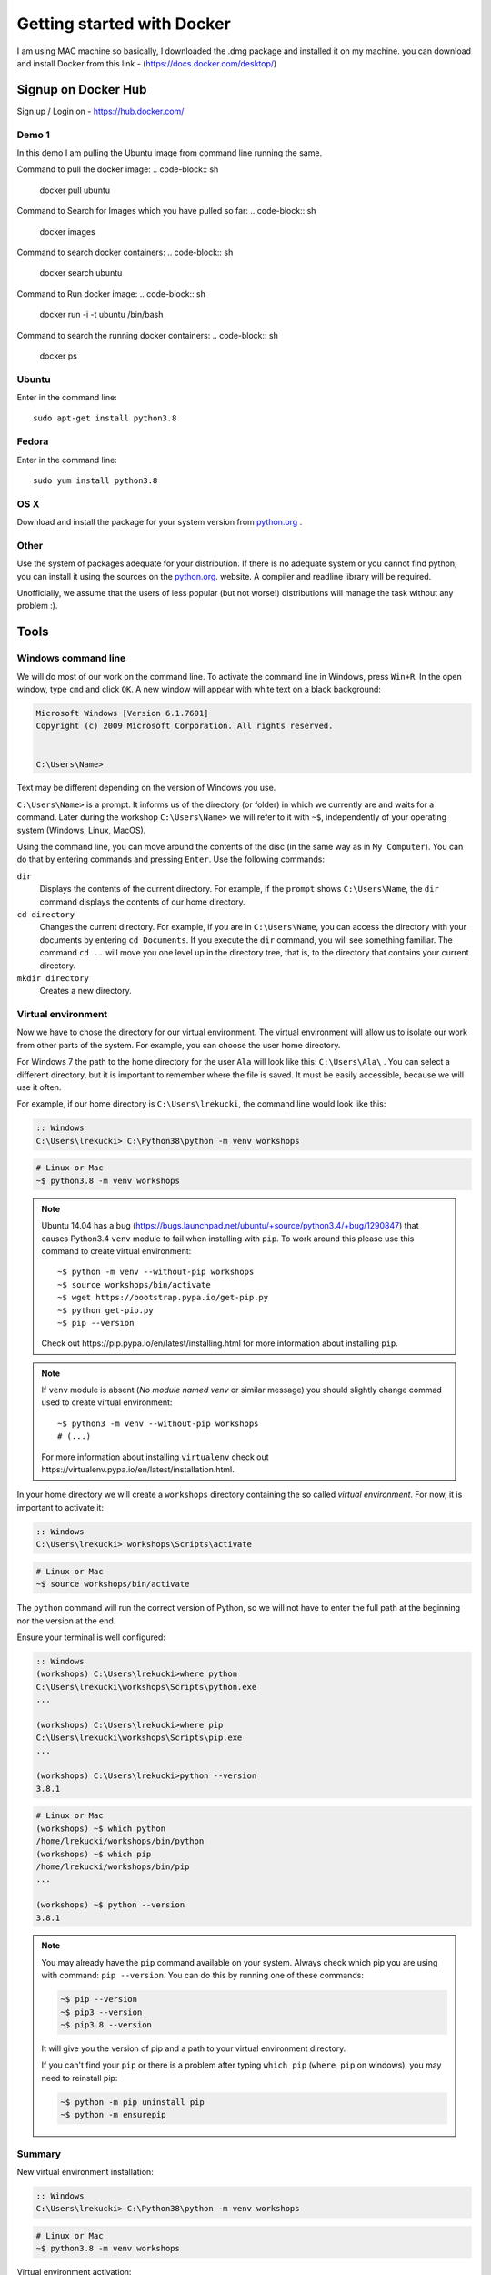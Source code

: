 ===========================
Getting started with Docker
===========================

I am using MAC machine so basically, I downloaded the .dmg package and installed it on my machine. 
you can download and install Docker from this link - (https://docs.docker.com/desktop/)

Signup on Docker Hub
====================

Sign up / Login on - https://hub.docker.com/


Demo 1
------

In this demo I am pulling the Ubuntu image from command line running the same. 

Command to pull the docker image:
.. code-block:: sh
    docker pull ubuntu

Command to Search for Images which you have pulled so far:
.. code-block:: sh
    docker images

Command to search docker containers:
.. code-block:: sh
    docker search ubuntu

Command to Run docker image:
.. code-block:: sh
    docker run -i -t ubuntu /bin/bash

Command to search the running docker containers:
.. code-block:: sh
    docker ps


Ubuntu
------

Enter in the command line::

    sudo apt-get install python3.8

Fedora
------

Enter in the command line::

    sudo yum install python3.8

OS X
----

Download and install the package for your system version from `python.org`_ .


Other
-----

Use the system of packages adequate for your distribution. If there is no adequate system
or you cannot find python, you can install it using the sources on the `python.org`_. website.
A compiler and readline library will be required.

Unofficially, we assume that the users of less popular (but not worse!) distributions
will manage the task without any problem :).



.. _tools:

Tools
=====

Windows command line
--------------------

We will do most of our work on the command line. To activate the command line in Windows,
press ``Win+R``. In the open window, type ``cmd`` and click ``OK``.
A new window will appear with white text on a black background:

.. code-block:: bat

    Microsoft Windows [Version 6.1.7601]
    Copyright (c) 2009 Microsoft Corporation. All rights reserved.


    C:\Users\Name>

Text may be different depending on the version of Windows you use.

``C:\Users\Name>``  is a prompt. It informs us of the directory (or folder) in which we currently are and waits for a command.
Later during the workshop ``C:\Users\Name>`` we will refer to it with ``~$``, independently of your
operating system (Windows, Linux, MacOS).

Using the command line, you can move around the contents of the disc (in the same way as in 
``My Computer``).  You can do that by entering commands and pressing ``Enter``.
Use the following commands:

``dir``
    Displays the contents of the current directory. For example, if the ``prompt``
    shows  ``C:\Users\Name``, the ``dir`` command displays the contents of our home directory.

``cd directory``
    Changes the current directory. For example, if you are in ``C:\Users\Name``,
    you can access the directory with your documents by entering ``cd Documents``. If you execute the
    ``dir`` command, you will see something familiar.
    The command ``cd ..`` will move you one level up in the directory tree, that is, 
    to the directory that contains your current directory.

``mkdir directory``
    Creates a new directory.


Virtual environment
-------------------

Now we have to chose the directory for our virtual environment. The virtual environment will allow us to
isolate our work from other parts of the system. For example, you can choose the user home directory.

 For Windows 7 the path to the home directory for the user  ``Ala`` will look like this:
``C:\Users\Ala\`` . You can select a different directory, but it is important to remember where the
file is saved. It must be easily accessible, because we will use it often. 

For example, if our home directory is ``C:\Users\lrekucki``, the command line would look like this:

.. code-block:: bat

    :: Windows
    C:\Users\lrekucki> C:\Python38\python -m venv workshops

.. code-block:: sh

    # Linux or Mac
    ~$ python3.8 -m venv workshops

.. note::
    Ubuntu 14.04 has a bug (https://bugs.launchpad.net/ubuntu/+source/python3.4/+bug/1290847) that causes Python3.4 ``venv`` module to fail when installing with ``pip``.
    To work around this please use this command to create virtual environment::

        ~$ python -m venv --without-pip workshops
        ~$ source workshops/bin/activate
        ~$ wget https://bootstrap.pypa.io/get-pip.py
        ~$ python get-pip.py
        ~$ pip --version

    Check out _`https://pip.pypa.io/en/latest/installing.html` for more information about installing ``pip``.

.. note::
    If ``venv`` module is absent (*No module named venv* or similar message) you should slightly change commad used to create virtual environment::

        ~$ python3 -m venv --without-pip workshops
        # (...)

    For more information about installing ``virtualenv`` check out _`https://virtualenv.pypa.io/en/latest/installation.html`.

In your home directory we will create a ``workshops`` directory containing the so called *virtual environment*.
For now, it is important to activate it:

.. code-block:: bat

    :: Windows
    C:\Users\lrekucki> workshops\Scripts\activate

.. code-block:: sh

    # Linux or Mac
    ~$ source workshops/bin/activate

The ``python`` command will run the correct version of Python, so we will not have to enter the full
path at the beginning nor the version at the end.


Ensure your terminal is well configured:

.. code-block:: bat

    :: Windows
    (workshops) C:\Users\lrekucki>where python
    C:\Users\lrekucki\workshops\Scripts\python.exe
    ...

    (workshops) C:\Users\lrekucki>where pip
    C:\Users\lrekucki\workshops\Scripts\pip.exe
    ...

    (workshops) C:\Users\lrekucki>python --version
    3.8.1

.. code-block:: sh

    # Linux or Mac
    (workshops) ~$ which python
    /home/lrekucki/workshops/bin/python
    (workshops) ~$ which pip
    /home/lrekucki/workshops/bin/pip
    ...

    (workshops) ~$ python --version
    3.8.1


.. _python.org: https://www.python.org/downloads/release/python-381/

.. note::
    You may already have the ``pip`` command available on your system. Always check which pip you are using with command: ``pip --version``.
    You can do this by running one of these commands:

    .. code-block:: sh

        ~$ pip --version
        ~$ pip3 --version
        ~$ pip3.8 --version

    It will give you the version of pip and a path to your virtual environment directory.

    If you can't find your ``pip`` or there is a problem after typing ``which pip`` (``where pip`` on windows), you may need to reinstall pip:

    .. code-block:: sh

        ~$ python -m pip uninstall pip
        ~$ python -m ensurepip


Summary
-------

New virtual environment installation:

.. code-block:: bat

    :: Windows
    C:\Users\lrekucki> C:\Python38\python -m venv workshops

.. code-block:: sh

    # Linux or Mac
    ~$ python3.8 -m venv workshops

Virtual environment activation:

.. code-block:: bat

    :: Windows
    C:\Users\lrekucki> workshops\Scripts\activate

.. code-block:: sh

    # Linux or Mac
    ~$ source workshops/bin/activate

Just make sure that you use the proper Python version:

.. code-block:: sh

    (workshops) ~$ python --version
    3.8.1


IPython
-------

Optionally, you can install ``IPython``, which improves the look and comfort when using Python
from the console.

``IPython`` installation:

.. code-block:: sh

    (workshops) ~$ pip install ipython
